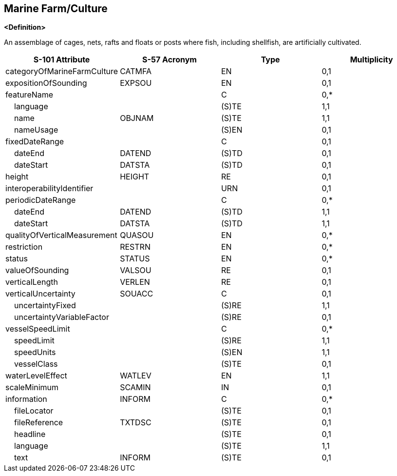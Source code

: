 == Marine Farm/Culture

**<Definition>**

An assemblage of cages, nets, rafts and floats or posts where fish, including shellfish, are artificially cultivated.

[cols="1,1,1,1", options="header"]
|===
|S-101 Attribute |S-57 Acronym |Type |Multiplicity

|categoryOfMarineFarmCulture|CATMFA|EN|0,1
|expositionOfSounding|EXPSOU|EN|0,1
|featureName||C|0,*
|    language||(S)TE|1,1
|    name|OBJNAM|(S)TE|1,1
|    nameUsage||(S)EN|0,1
|fixedDateRange||C|0,1
|    dateEnd|DATEND|(S)TD|0,1
|    dateStart|DATSTA|(S)TD|0,1
|height|HEIGHT|RE|0,1
|interoperabilityIdentifier||URN|0,1
|periodicDateRange||C|0,*
|    dateEnd|DATEND|(S)TD|1,1
|    dateStart|DATSTA|(S)TD|1,1
|qualityOfVerticalMeasurement|QUASOU|EN|0,*
|restriction|RESTRN|EN|0,*
|status|STATUS|EN|0,*
|valueOfSounding|VALSOU|RE|0,1
|verticalLength|VERLEN|RE|0,1
|verticalUncertainty|SOUACC|C|0,1
|    uncertaintyFixed||(S)RE|1,1
|    uncertaintyVariableFactor||(S)RE|0,1
|vesselSpeedLimit||C|0,*
|    speedLimit||(S)RE|1,1
|    speedUnits||(S)EN|1,1
|    vesselClass||(S)TE|0,1
|waterLevelEffect|WATLEV|EN|1,1
|scaleMinimum|SCAMIN|IN|0,1
|information|INFORM|C|0,*
|    fileLocator||(S)TE|0,1
|    fileReference|TXTDSC|(S)TE|0,1
|    headline||(S)TE|0,1
|    language||(S)TE|1,1
|    text|INFORM|(S)TE|0,1
|===
